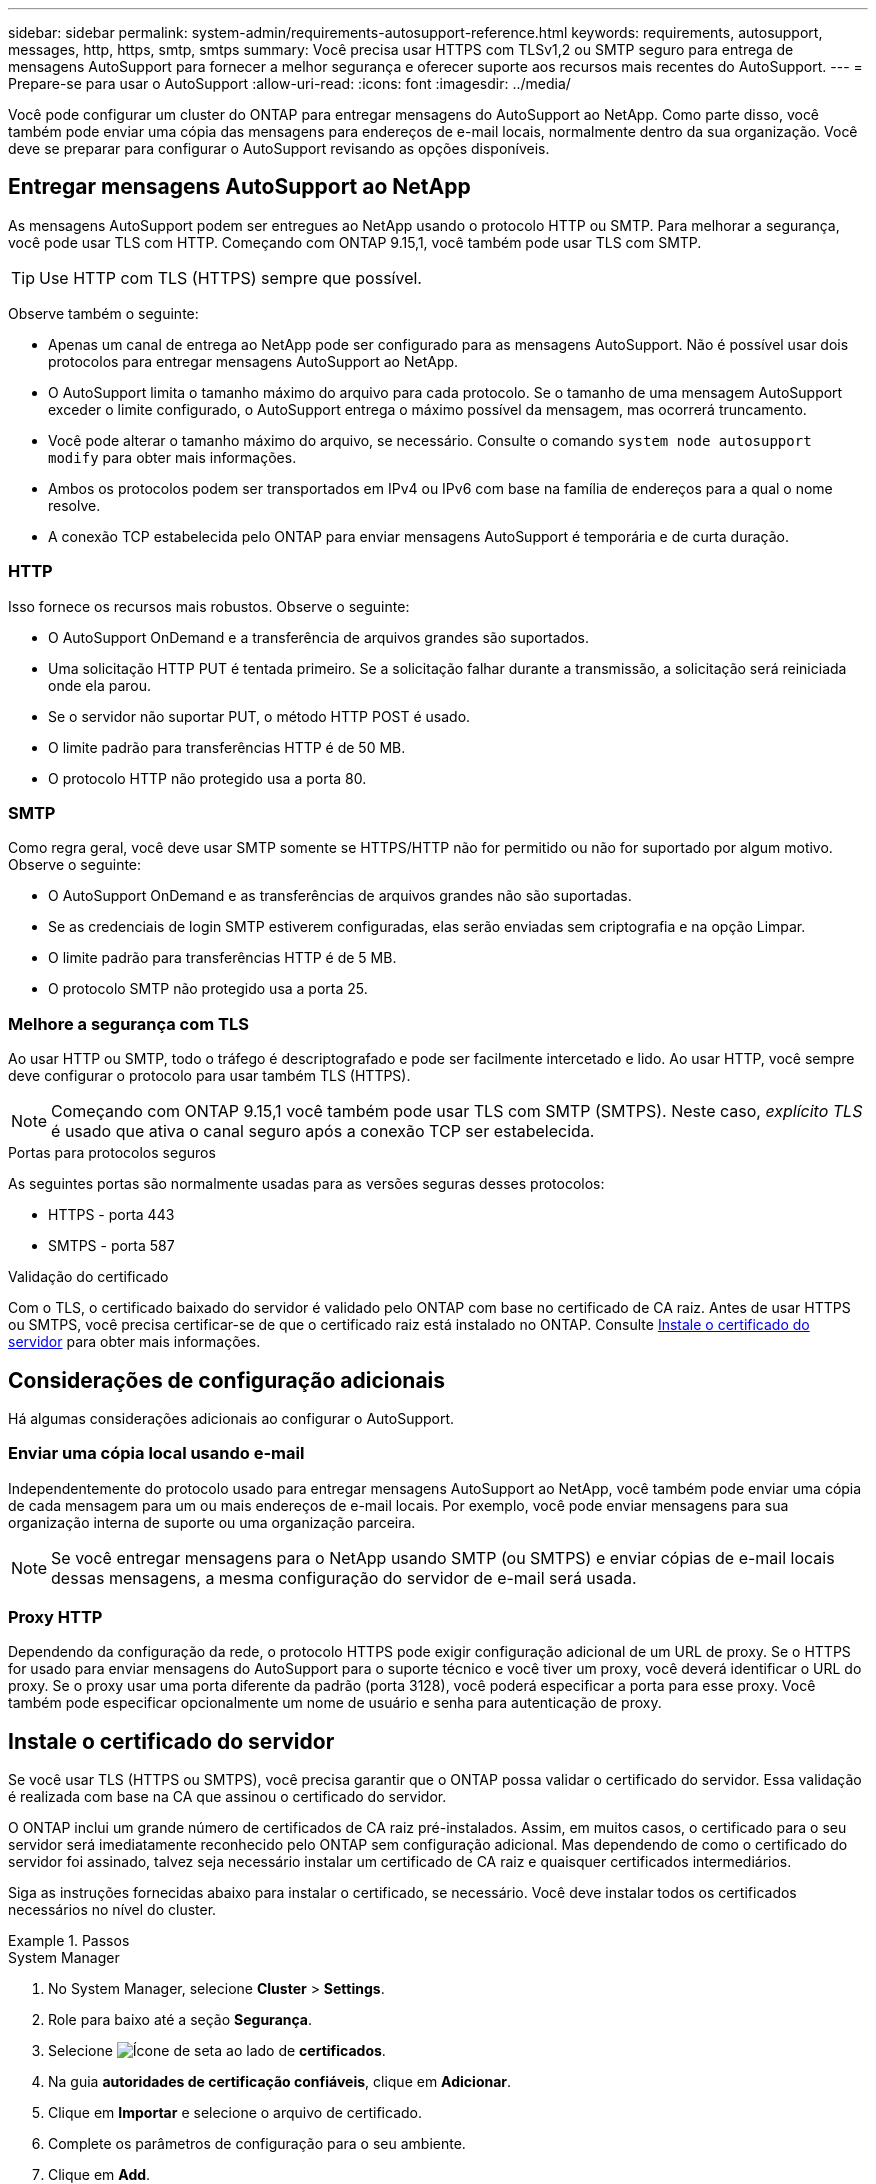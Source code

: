 ---
sidebar: sidebar 
permalink: system-admin/requirements-autosupport-reference.html 
keywords: requirements, autosupport, messages, http, https, smtp, smtps 
summary: Você precisa usar HTTPS com TLSv1,2 ou SMTP seguro para entrega de mensagens AutoSupport para fornecer a melhor segurança e oferecer suporte aos recursos mais recentes do AutoSupport. 
---
= Prepare-se para usar o AutoSupport
:allow-uri-read: 
:icons: font
:imagesdir: ../media/


[role="lead"]
Você pode configurar um cluster do ONTAP para entregar mensagens do AutoSupport ao NetApp. Como parte disso, você também pode enviar uma cópia das mensagens para endereços de e-mail locais, normalmente dentro da sua organização. Você deve se preparar para configurar o AutoSupport revisando as opções disponíveis.



== Entregar mensagens AutoSupport ao NetApp

As mensagens AutoSupport podem ser entregues ao NetApp usando o protocolo HTTP ou SMTP. Para melhorar a segurança, você pode usar TLS com HTTP. Começando com ONTAP 9.15,1, você também pode usar TLS com SMTP.


TIP: Use HTTP com TLS (HTTPS) sempre que possível.

Observe também o seguinte:

* Apenas um canal de entrega ao NetApp pode ser configurado para as mensagens AutoSupport. Não é possível usar dois protocolos para entregar mensagens AutoSupport ao NetApp.
* O AutoSupport limita o tamanho máximo do arquivo para cada protocolo. Se o tamanho de uma mensagem AutoSupport exceder o limite configurado, o AutoSupport entrega o máximo possível da mensagem, mas ocorrerá truncamento.
* Você pode alterar o tamanho máximo do arquivo, se necessário. Consulte o comando `system node autosupport modify` para obter mais informações.
* Ambos os protocolos podem ser transportados em IPv4 ou IPv6 com base na família de endereços para a qual o nome resolve.
* A conexão TCP estabelecida pelo ONTAP para enviar mensagens AutoSupport é temporária e de curta duração.




=== HTTP

Isso fornece os recursos mais robustos. Observe o seguinte:

* O AutoSupport OnDemand e a transferência de arquivos grandes são suportados.
* Uma solicitação HTTP PUT é tentada primeiro. Se a solicitação falhar durante a transmissão, a solicitação será reiniciada onde ela parou.
* Se o servidor não suportar PUT, o método HTTP POST é usado.
* O limite padrão para transferências HTTP é de 50 MB.
* O protocolo HTTP não protegido usa a porta 80.




=== SMTP

Como regra geral, você deve usar SMTP somente se HTTPS/HTTP não for permitido ou não for suportado por algum motivo. Observe o seguinte:

* O AutoSupport OnDemand e as transferências de arquivos grandes não são suportadas.
* Se as credenciais de login SMTP estiverem configuradas, elas serão enviadas sem criptografia e na opção Limpar.
* O limite padrão para transferências HTTP é de 5 MB.
* O protocolo SMTP não protegido usa a porta 25.




=== Melhore a segurança com TLS

Ao usar HTTP ou SMTP, todo o tráfego é descriptografado e pode ser facilmente intercetado e lido. Ao usar HTTP, você sempre deve configurar o protocolo para usar também TLS (HTTPS).


NOTE: Começando com ONTAP 9.15,1 você também pode usar TLS com SMTP (SMTPS). Neste caso, _explícito TLS_ é usado que ativa o canal seguro após a conexão TCP ser estabelecida.

.Portas para protocolos seguros
As seguintes portas são normalmente usadas para as versões seguras desses protocolos:

* HTTPS - porta 443
* SMTPS - porta 587


.Validação do certificado
Com o TLS, o certificado baixado do servidor é validado pelo ONTAP com base no certificado de CA raiz. Antes de usar HTTPS ou SMTPS, você precisa certificar-se de que o certificado raiz está instalado no ONTAP. Consulte <<Instale o certificado do servidor>> para obter mais informações.



== Considerações de configuração adicionais

Há algumas considerações adicionais ao configurar o AutoSupport.



=== Enviar uma cópia local usando e-mail

Independentemente do protocolo usado para entregar mensagens AutoSupport ao NetApp, você também pode enviar uma cópia de cada mensagem para um ou mais endereços de e-mail locais. Por exemplo, você pode enviar mensagens para sua organização interna de suporte ou uma organização parceira.


NOTE: Se você entregar mensagens para o NetApp usando SMTP (ou SMTPS) e enviar cópias de e-mail locais dessas mensagens, a mesma configuração do servidor de e-mail será usada.



=== Proxy HTTP

Dependendo da configuração da rede, o protocolo HTTPS pode exigir configuração adicional de um URL de proxy. Se o HTTPS for usado para enviar mensagens do AutoSupport para o suporte técnico e você tiver um proxy, você deverá identificar o URL do proxy. Se o proxy usar uma porta diferente da padrão (porta 3128), você poderá especificar a porta para esse proxy. Você também pode especificar opcionalmente um nome de usuário e senha para autenticação de proxy.



== Instale o certificado do servidor

Se você usar TLS (HTTPS ou SMTPS), você precisa garantir que o ONTAP possa validar o certificado do servidor. Essa validação é realizada com base na CA que assinou o certificado do servidor.

O ONTAP inclui um grande número de certificados de CA raiz pré-instalados. Assim, em muitos casos, o certificado para o seu servidor será imediatamente reconhecido pelo ONTAP sem configuração adicional. Mas dependendo de como o certificado do servidor foi assinado, talvez seja necessário instalar um certificado de CA raiz e quaisquer certificados intermediários.

Siga as instruções fornecidas abaixo para instalar o certificado, se necessário. Você deve instalar todos os certificados necessários no nível do cluster.

.Passos
[role="tabbed-block"]
====
.System Manager
--
. No System Manager, selecione *Cluster* > *Settings*.
. Role para baixo até a seção *Segurança*.
. Selecione image:icon_arrow.gif["Ícone de seta"] ao lado de *certificados*.
. Na guia *autoridades de certificação confiáveis*, clique em *Adicionar*.
. Clique em *Importar* e selecione o arquivo de certificado.
. Complete os parâmetros de configuração para o seu ambiente.
. Clique em *Add*.


--
.CLI
--
. Inicie a instalação:
+
`security certificate install -type server-ca`

. Procure a seguinte mensagem do console:
+
`Please enter Certificate: Press <Enter> when done`

. Abra o arquivo de certificado com um editor de texto.
. Copie o certificado inteiro, incluindo as seguintes linhas:
+
`-----BEGIN CERTIFICATE-----`

+
`-----END CERTIFICATE-----`

. Cole o certificado no terminal após o prompt de comando.
. Pressione *Enter* para concluir a instalação.
. Confirme se o certificado está instalado usando uma das seguintes opções:
+
`security certificate show-user-installed`

+
`security certificate show`



--
====
